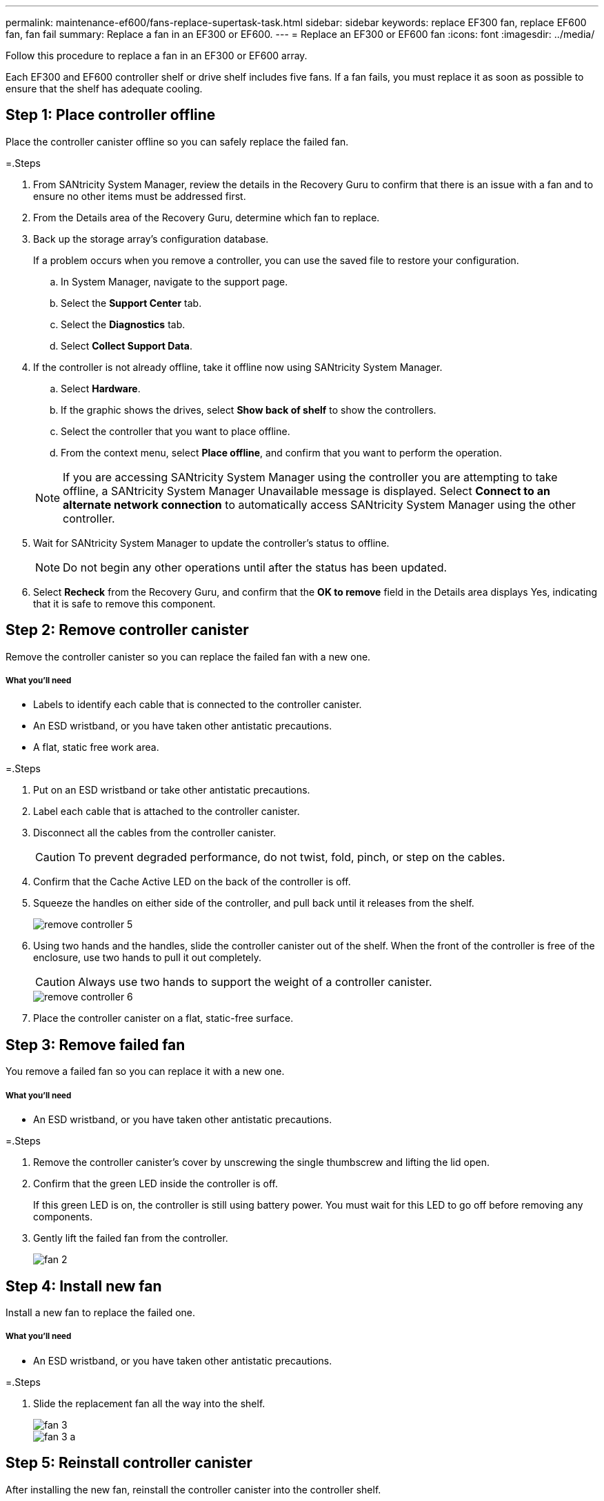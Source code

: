 ---
permalink: maintenance-ef600/fans-replace-supertask-task.html
sidebar: sidebar
keywords: replace EF300 fan, replace EF600 fan, fan fail
summary: Replace a fan in an EF300 or EF600.
---
= Replace an EF300 or EF600 fan
:icons: font
:imagesdir: ../media/

[.lead]
Follow this procedure to replace a fan in an EF300 or EF600 array.

Each EF300 and EF600 controller shelf or drive shelf includes five fans. If a fan fails, you must replace it as soon as possible to ensure that the shelf has adequate cooling.

== Step 1: Place controller offline

Place the controller canister offline so you can safely replace the failed fan.

=.Steps

. From SANtricity System Manager, review the details in the Recovery Guru to confirm that there is an issue with a fan and to ensure no other items must be addressed first.
. From the Details area of the Recovery Guru, determine which fan to replace.
. Back up the storage array's configuration database.
+
If a problem occurs when you remove a controller, you can use the saved file to restore your configuration.

 .. In System Manager, navigate to the support page.
 .. Select the *Support Center* tab.
 .. Select the *Diagnostics* tab.
 .. Select *Collect Support Data*.

. If the controller is not already offline, take it offline now using SANtricity System Manager.
 .. Select *Hardware*.
 .. If the graphic shows the drives, select *Show back of shelf* to show the controllers.
 .. Select the controller that you want to place offline.
 .. From the context menu, select *Place offline*, and confirm that you want to perform the operation.

+
NOTE: If you are accessing SANtricity System Manager using the controller you are attempting to take offline, a SANtricity System Manager Unavailable message is displayed. Select *Connect to an alternate network connection* to automatically access SANtricity System Manager using the other controller.
. Wait for SANtricity System Manager to update the controller's status to offline.
+
NOTE: Do not begin any other operations until after the status has been updated.

. Select *Recheck* from the Recovery Guru, and confirm that the *OK to remove* field in the Details area displays Yes, indicating that it is safe to remove this component.

== Step 2: Remove controller canister

Remove the controller canister so you can replace the failed fan with a new one.

===== What you'll need

* Labels to identify each cable that is connected to the controller canister.
* An ESD wristband, or you have taken other antistatic precautions.
* A flat, static free work area.

=.Steps

. Put on an ESD wristband or take other antistatic precautions.
. Label each cable that is attached to the controller canister.
. Disconnect all the cables from the controller canister.
+
CAUTION: To prevent degraded performance, do not twist, fold, pinch, or step on the cables.

. Confirm that the Cache Active LED on the back of the controller is off.
. Squeeze the handles on either side of the controller, and pull back until it releases from the shelf.
+
image::../media/remove_controller_5.png[]

. Using two hands and the handles, slide the controller canister out of the shelf. When the front of the controller is free of the enclosure, use two hands to pull it out completely.
+
CAUTION: Always use two hands to support the weight of a controller canister.
+
image::../media/remove_controller_6.png[]

. Place the controller canister on a flat, static-free surface.

== Step 3: Remove failed fan

You remove a failed fan so you can replace it with a new one.

===== What you'll need

* An ESD wristband, or you have taken other antistatic precautions.

=.Steps

. Remove the controller canister's cover by unscrewing the single thumbscrew and lifting the lid open.
. Confirm that the green LED inside the controller is off.
+
If this green LED is on, the controller is still using battery power. You must wait for this LED to go off before removing any components.

. Gently lift the failed fan from the controller.
+
image::../media/fan_2.png[]

== Step 4: Install new fan

Install a new fan to replace the failed one.

===== What you'll need

* An ESD wristband, or you have taken other antistatic precautions.

=.Steps

. Slide the replacement fan all the way into the shelf.
+
image::../media/fan_3.png[]
+
image::../media/fan_3_a.png[]

== Step 5: Reinstall controller canister

[.lead]
After installing the new fan, reinstall the controller canister into the controller shelf.

=.Steps

. Lower the cover on the controller canister and secure the thumbscrew.
. While squeezing the controller handles, gently slide the controller canister all the way into the controller shelf.
+
NOTE: The controller audibly clicks when correctly installed into the shelf.
+
image::../media/remove_controller_7.png[]

== Step 6: Complete fan replacement

Place the controller online, collect support data, and resume operations.

. Place controller online.
 .. In System Manager, navigate to the hardware page.
 .. Select *Show back of controller*.
 .. Select the controller with the replaced fan.
 .. Select *Place online* from the drop-down list.
. As the controller boots, check the controller LEDs.
+
When communication with the other controller is reestablished:

 ** The amber Attention LED remains on.
 ** The Host Link LEDs might be on, blinking, or off, depending on the host interface.

. When the controller is back online, confirm that its status is Optimal and check the controller shelf's Attention LEDs.
+
If the status is not Optimal or if any of the Attention LEDs are on, confirm that all cables are correctly seated and the controller canister is installed correctly. If necessary, remove and reinstall the controller canister.
+
NOTE: If you cannot resolve the problem, contact technical support.

. Click *Support* > *Upgrade Center* to ensure that the latest version of SANtricity OS is installed.
+
As needed, install the latest version.

. Verify that all volumes have been returned to the preferred owner.
 .. Select *Storage* > *Volumes*. If current owner and preferred owner are not listed select *All volumes* > *Columns*. Select current owner and preferred owner, and then recheck to verify that volumes are distributed to their preferred owners.
 .. If volumes are all owned by preferred owner continue to Step 6.
 .. If none of the volumes are returned, you must manually return the volumes. Go to *Storage* > *Volumes* > *More* > *Redistribute volumes*.
 .. If only some of the volumes are returned to their preferred owners after auto-distribution or manual distribution you must check the Recovery Guru for host connectivity issues.
 .. If there is no Recovery Guru present or if following the Recovery Guru steps the volumes are still not returned to their preferred owners contact support.
. Collect support data for your storage array using SANtricity System Manager.
 .. Select *Support* > *Support Center* > *Diagnostics*.
 .. Select *Collect Support Data*.
 .. Click *Collect*.
The file is saved in the Downloads folder for your browser with the name support-data.7z.

== Result

Your fan replacement is complete. You can resume normal operations.
